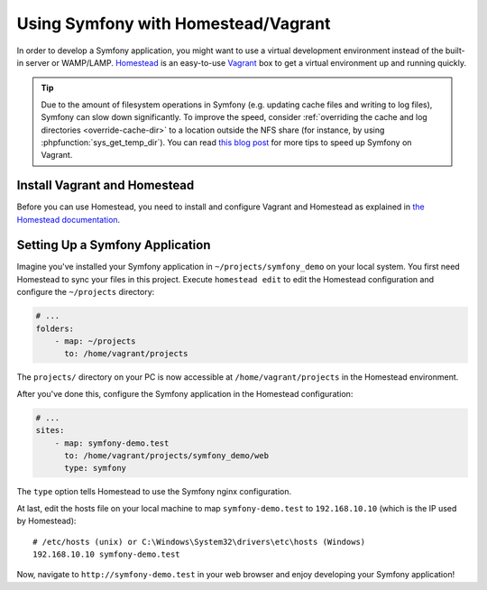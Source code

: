 .. index:: Vagrant, Homestead

Using Symfony with Homestead/Vagrant
====================================

In order to develop a Symfony application, you might want to use a virtual
development environment instead of the built-in server or WAMP/LAMP. Homestead_
is an easy-to-use Vagrant_ box to get a virtual environment up and running
quickly.

.. tip::

    Due to the amount of filesystem operations in Symfony (e.g. updating cache
    files and writing to log files), Symfony can slow down significantly. To
    improve the speed, consider :ref:`overriding the cache and log directories <override-cache-dir>`
    to a location outside the NFS share (for instance, by using
    :phpfunction:`sys_get_temp_dir`). You can read `this blog post`_ for more
    tips to speed up Symfony on Vagrant.

Install Vagrant and Homestead
-----------------------------

Before you can use Homestead, you need to install and configure Vagrant and
Homestead as explained in `the Homestead documentation`_.

Setting Up a Symfony Application
--------------------------------

Imagine you've installed your Symfony application in
``~/projects/symfony_demo`` on your local system. You first need Homestead to
sync your files in this project. Execute ``homestead edit`` to edit the
Homestead configuration and configure the ``~/projects`` directory:

.. code-block:: yaml

    # ...
    folders:
        - map: ~/projects
          to: /home/vagrant/projects

The ``projects/`` directory on your PC is now accessible at
``/home/vagrant/projects`` in the Homestead environment.

After you've done this, configure the Symfony application in the Homestead
configuration:

.. code-block:: yaml

    # ...
    sites:
        - map: symfony-demo.test
          to: /home/vagrant/projects/symfony_demo/web
          type: symfony

The ``type`` option tells Homestead to use the Symfony nginx configuration.

At last, edit the hosts file on your local machine to map ``symfony-demo.test``
to ``192.168.10.10`` (which is the IP used by Homestead)::

    # /etc/hosts (unix) or C:\Windows\System32\drivers\etc\hosts (Windows)
    192.168.10.10 symfony-demo.test

Now, navigate to ``http://symfony-demo.test`` in your web browser and enjoy
developing your Symfony application!

.. seealso::

    To learn more features of Homestead, including Blackfire Profiler
    integration, automatic creation of MySQL databases and more, read the
    `Daily Usage`_ section of the Homestead documentation.

.. _Homestead: https://laravel.com/docs/homestead
.. _Vagrant: https://www.vagrantup.com/
.. _the Homestead documentation: https://laravel.com/docs/homestead#installation-and-setup
.. _Daily Usage: https://laravel.com/docs/homestead#daily-usage
.. _this blog post: https://www.whitewashing.de/2013/08/19/speedup_symfony2_on_vagrant_boxes.html

.. ready: no
.. revision: ff0610100f641487a9ad7c20d516b223f8d15437